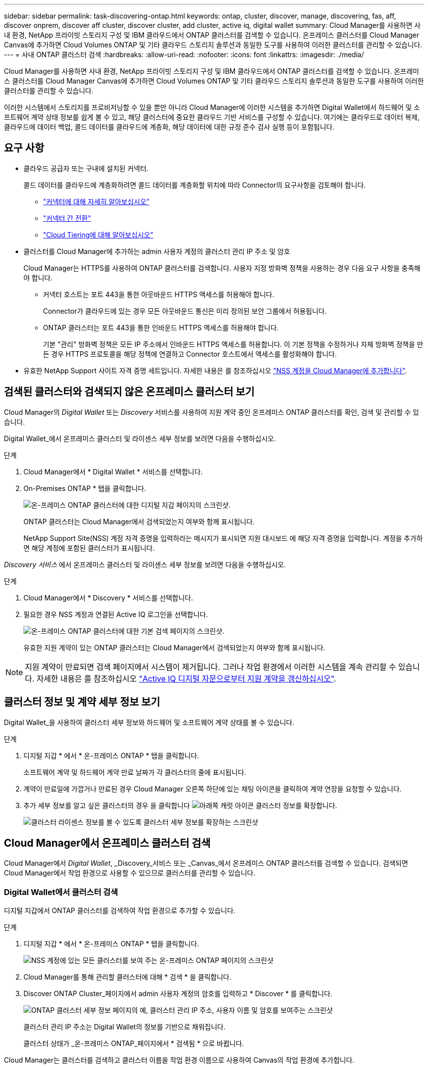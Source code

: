 ---
sidebar: sidebar 
permalink: task-discovering-ontap.html 
keywords: ontap, cluster, discover, manage, discovering, fas, aff, discover onprem, discover aff cluster, discover cluster, add cluster, active iq, digital wallet 
summary: Cloud Manager를 사용하면 사내 환경, NetApp 프라이빗 스토리지 구성 및 IBM 클라우드에서 ONTAP 클러스터를 검색할 수 있습니다. 온프레미스 클러스터를 Cloud Manager Canvas에 추가하면 Cloud Volumes ONTAP 및 기타 클라우드 스토리지 솔루션과 동일한 도구를 사용하여 이러한 클러스터를 관리할 수 있습니다. 
---
= 사내 ONTAP 클러스터 검색
:hardbreaks:
:allow-uri-read: 
:nofooter: 
:icons: font
:linkattrs: 
:imagesdir: ./media/


Cloud Manager를 사용하면 사내 환경, NetApp 프라이빗 스토리지 구성 및 IBM 클라우드에서 ONTAP 클러스터를 검색할 수 있습니다. 온프레미스 클러스터를 Cloud Manager Canvas에 추가하면 Cloud Volumes ONTAP 및 기타 클라우드 스토리지 솔루션과 동일한 도구를 사용하여 이러한 클러스터를 관리할 수 있습니다.

이러한 시스템에서 스토리지를 프로비저닝할 수 있을 뿐만 아니라 Cloud Manager에 이러한 시스템을 추가하면 Digital Wallet에서 하드웨어 및 소프트웨어 계약 상태 정보를 쉽게 볼 수 있고, 해당 클러스터에 중요한 클라우드 기반 서비스를 구성할 수 있습니다. 여기에는 클라우드로 데이터 복제, 클라우드에 데이터 백업, 콜드 데이터를 클라우드에 계층화, 해당 데이터에 대한 규정 준수 검사 실행 등이 포함됩니다.



== 요구 사항

* 클라우드 공급자 또는 구내에 설치된 커넥터.
+
콜드 데이터를 클라우드에 계층화하려면 콜드 데이터를 계층화할 위치에 따라 Connector의 요구사항을 검토해야 합니다.

+
** https://docs.netapp.com/us-en/cloud-manager-setup-admin/concept-connectors.html["커넥터에 대해 자세히 알아보십시오"^]
** https://docs.netapp.com/us-en/cloud-manager-setup-admin/task-managing-connectors.html["커넥터 간 전환"^]
** https://docs.netapp.com/us-en/cloud-manager-tiering/concept-cloud-tiering.html["Cloud Tiering에 대해 알아보십시오"^]


* 클러스터를 Cloud Manager에 추가하는 admin 사용자 계정의 클러스터 관리 IP 주소 및 암호
+
Cloud Manager는 HTTPS를 사용하여 ONTAP 클러스터를 검색합니다. 사용자 지정 방화벽 정책을 사용하는 경우 다음 요구 사항을 충족해야 합니다.

+
** 커넥터 호스트는 포트 443을 통한 아웃바운드 HTTPS 액세스를 허용해야 합니다.
+
Connector가 클라우드에 있는 경우 모든 아웃바운드 통신은 미리 정의된 보안 그룹에서 허용됩니다.

** ONTAP 클러스터는 포트 443을 통한 인바운드 HTTPS 액세스를 허용해야 합니다.
+
기본 "관리" 방화벽 정책은 모든 IP 주소에서 인바운드 HTTPS 액세스를 허용합니다. 이 기본 정책을 수정하거나 자체 방화벽 정책을 만든 경우 HTTPS 프로토콜을 해당 정책에 연결하고 Connector 호스트에서 액세스를 활성화해야 합니다.



* 유효한 NetApp Support 사이트 자격 증명 세트입니다. 자세한 내용은 를 참조하십시오 https://docs.netapp.com/us-en/cloud-manager-setup-admin/task-adding-nss-accounts.html["NSS 계정을 Cloud Manager에 추가합니다"^].




== 검색된 클러스터와 검색되지 않은 온프레미스 클러스터 보기

Cloud Manager의 _Digital Wallet_ 또는 _Discovery_ 서비스를 사용하여 지원 계약 중인 온프레미스 ONTAP 클러스터를 확인, 검색 및 관리할 수 있습니다.

Digital Wallet_에서 온프레미스 클러스터 및 라이센스 세부 정보를 보려면 다음을 수행하십시오.

.단계
. Cloud Manager에서 * Digital Wallet * 서비스를 선택합니다.
. On-Premises ONTAP * 탭을 클릭합니다.
+
image:screenshot_digital_wallet_onprem_main.png["온-프레미스 ONTAP 클러스터에 대한 디지털 지갑 페이지의 스크린샷."]

+
ONTAP 클러스터는 Cloud Manager에서 검색되었는지 여부와 함께 표시됩니다.

+
NetApp Support Site(NSS) 계정 자격 증명을 입력하라는 메시지가 표시되면 지원 대시보드 에 해당 자격 증명을 입력합니다. 계정을 추가하면 해당 계정에 포함된 클러스터가 표시됩니다.



_Discovery 서비스_ 에서 온프레미스 클러스터 및 라이센스 세부 정보를 보려면 다음을 수행하십시오.

.단계
. Cloud Manager에서 * Discovery * 서비스를 선택합니다.
. 필요한 경우 NSS 계정과 연결된 Active IQ 로그인을 선택합니다.
+
image:screenshot_aiq_main_page.png["온-프레미스 ONTAP 클러스터에 대한 기본 검색 페이지의 스크린샷."]

+
유효한 지원 계약이 있는 ONTAP 클러스터는 Cloud Manager에서 검색되었는지 여부와 함께 표시됩니다.




NOTE: 지원 계약이 만료되면 검색 페이지에서 시스템이 제거됩니다. 그러나 작업 환경에서 이러한 시스템을 계속 관리할 수 있습니다. 자세한 내용은 를 참조하십시오 link:https://docs.netapp.com/us-en/active-iq/task_renew_support_contracts_for_your_systems.html["Active IQ 디지털 자문으로부터 지원 계약을 갱신하십시오"^].



== 클러스터 정보 및 계약 세부 정보 보기

Digital Wallet_을 사용하여 클러스터 세부 정보와 하드웨어 및 소프트웨어 계약 상태를 볼 수 있습니다.

.단계
. 디지털 지갑 * 에서 * 온-프레미스 ONTAP * 탭을 클릭합니다.
+
소프트웨어 계약 및 하드웨어 계약 만료 날짜가 각 클러스터의 줄에 표시됩니다.

. 계약이 만료일에 가깝거나 만료된 경우 Cloud Manager 오른쪽 하단에 있는 채팅 아이콘을 클릭하여 계약 연장을 요청할 수 있습니다.
. 추가 세부 정보를 알고 싶은 클러스터의 경우 을 클릭합니다 image:button_down_caret.png["아래쪽 캐럿 아이콘"] 클러스터 정보를 확장합니다.
+
image:screenshot_digital_wallet_license_info.png["클러스터 라이센스 정보를 볼 수 있도록 클러스터 세부 정보를 확장하는 스크린샷"]





== Cloud Manager에서 온프레미스 클러스터 검색

Cloud Manager에서 _Digital Wallet_, _Discovery_서비스 또는 _Canvas_에서 온프레미스 ONTAP 클러스터를 검색할 수 있습니다. 검색되면 Cloud Manager에서 작업 환경으로 사용할 수 있으므로 클러스터를 관리할 수 있습니다.



=== Digital Wallet에서 클러스터 검색

디지털 지갑에서 ONTAP 클러스터를 검색하여 작업 환경으로 추가할 수 있습니다.

.단계
. 디지털 지갑 * 에서 * 온-프레미스 ONTAP * 탭을 클릭합니다.
+
image:screenshot_digital_wallet_clusters.png["NSS 계정에 있는 모든 클러스터를 보여 주는 온-프레미스 ONTAP 페이지의 스크린샷"]

. Cloud Manager를 통해 관리할 클러스터에 대해 * 검색 * 을 클릭합니다.
. Discover ONTAP Cluster_페이지에서 admin 사용자 계정의 암호를 입력하고 * Discover * 를 클릭합니다.
+
image:screenshot_discover_ontap_wallet.png["ONTAP 클러스터 세부 정보 페이지의 예, 클러스터 관리 IP 주소, 사용자 이름 및 암호를 보여주는 스크린샷"]

+
클러스터 관리 IP 주소는 Digital Wallet의 정보를 기반으로 채워집니다.

+
클러스터 상태가 _온-프레미스 ONTAP_페이지에서 * 검색됨 * 으로 바뀝니다.



Cloud Manager는 클러스터를 검색하고 클러스터 이름을 작업 환경 이름으로 사용하여 Canvas의 작업 환경에 추가합니다.

image:screenshot_onprem_cluster.png["Canvas의 온프레미스 ONTAP 클러스터 스크린샷"]

오른쪽 패널에서 이 클러스터에 대한 서비스를 활성화하여 클러스터에서 데이터를 복제하고, 클라우드에 데이터 계층화를 설정하고, 볼륨을 클라우드에 백업하며, 볼륨에 대한 규정 준수 검사를 실행할 수 있습니다. 새 볼륨을 생성하거나 System Manager를 실행하여 고급 작업을 수행할 수도 있습니다.



=== 검색 페이지에서 클러스터 검색

검색 페이지에서 ONTAP 클러스터를 검색하여 작업 환경으로 추가할 수 있습니다.

.단계
. Discovery * 페이지에서 * Cluster Inventory * 탭을 클릭합니다.
+
image:screenshot_aiq_clusters.png["NSS 계정에 있는 모든 클러스터를 보여 주는 검색 페이지 스크린샷"]

. Cloud Manager를 통해 관리할 클러스터에 대해 * 검색 * 을 클릭합니다.
. Choose a Location_page * On-Premises ONTAP * 가 미리 선택되어 있으므로 * Continue * 를 클릭합니다.
. ONTAP 클러스터 세부 정보 _ 페이지에서 admin 사용자 계정의 암호를 입력하고 * 추가 * 를 클릭합니다.
+
image:screenshot_discover_ontap.png["ONTAP 클러스터 세부 정보 페이지의 예, 클러스터 관리 IP 주소, 사용자 이름 및 암호를 보여주는 스크린샷"]

+
클러스터 관리 IP 주소는 Active IQ의 정보를 기반으로 채워집니다.

. Details & Credentials_ 페이지에서 클러스터 이름이 작업 환경 이름으로 추가되므로 * Go * 를 클릭합니다.


Cloud Manager는 클러스터를 검색하고 클러스터 이름을 작업 환경 이름으로 사용하여 Canvas의 작업 환경에 추가합니다.

오른쪽 패널에서 이 클러스터에 대한 서비스를 활성화하여 클러스터에서 데이터를 복제하고, 클라우드에 데이터 계층화를 설정하고, 볼륨을 클라우드에 백업하며, 볼륨에 대한 규정 준수 검사를 실행할 수 있습니다. 새 볼륨을 생성하거나 System Manager를 실행하여 고급 작업을 수행할 수도 있습니다.



=== Canvas 페이지에서 클러스터를 검색하는 중입니다

ONTAP 클러스터를 검색하고 Canvas 페이지에서 이를 작업 환경으로 추가할 수 있습니다. 이 단계는 클러스터가 현재 지원 계약이 없기 때문에 Digital Wallet 또는 Discovery 페이지에 나열되지 않은 경우에 사용할 수 있습니다.

.단계
. Canvas 페이지에서 * 작업 환경 추가 * 를 클릭하고 * 온-프레미스 ONTAP * 를 선택합니다.
. 메시지가 표시되면 연결선을 만듭니다.
+
자세한 내용은 위의 링크를 참조하십시오.

. ONTAP 클러스터 세부 정보 _ 페이지에서 클러스터 관리 IP 주소, admin 사용자 계정의 암호를 입력하고 * 추가 * 를 클릭합니다.
+
image:screenshot_discover_ontap.png["ONTAP 클러스터 세부 정보 페이지의 예, 클러스터 관리 IP 주소, 사용자 이름 및 암호를 보여주는 스크린샷"]

. Details & Credentials_페이지에서 작업 환경의 이름과 설명을 입력한 다음 * Go * 를 클릭합니다.


Cloud Manager는 클러스터를 검색하고 Canvas의 작업 환경에 추가합니다.

오른쪽 패널에서 이 클러스터에 대한 서비스를 활성화하여 클러스터에서 데이터를 복제하고, 클라우드에 데이터 계층화를 설정하고, 볼륨을 클라우드에 백업하며, 볼륨에 대한 규정 준수 검사를 실행할 수 있습니다. 새 볼륨을 생성하거나 System Manager를 실행하여 고급 작업을 수행할 수도 있습니다.
